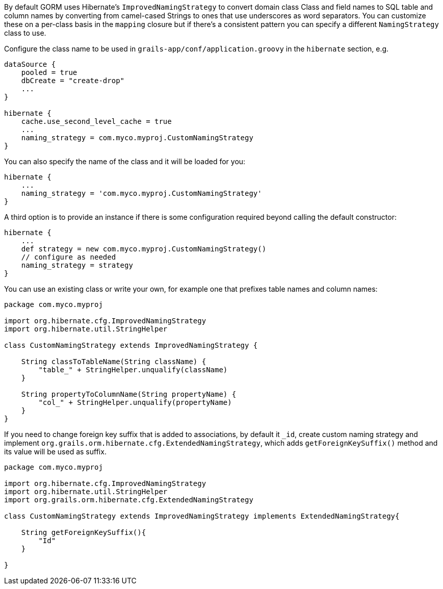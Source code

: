 By default GORM uses Hibernate's `ImprovedNamingStrategy` to convert domain class Class and field names to SQL table and column names by converting from camel-cased Strings to ones that use underscores as word separators. You can customize these on a per-class basis in the `mapping` closure but if there's a consistent pattern you can specify a different `NamingStrategy` class to use.

Configure the class name to be used in `grails-app/conf/application.groovy` in the `hibernate` section, e.g.

[source,java]
----
dataSource {
    pooled = true
    dbCreate = "create-drop"
    ...
}

hibernate {
    cache.use_second_level_cache = true
    ...
    naming_strategy = com.myco.myproj.CustomNamingStrategy
}
----

You can also specify the name of the class and it will be loaded for you:

[source,java]
----
hibernate {
    ...
    naming_strategy = 'com.myco.myproj.CustomNamingStrategy'
}
----

A third option is to provide an instance if there is some configuration required beyond calling the default constructor:

[source,java]
----
hibernate {
    ...
    def strategy = new com.myco.myproj.CustomNamingStrategy()
    // configure as needed
    naming_strategy = strategy
}
----

You can use an existing class or write your own, for example one that prefixes table names and column names:

[source,java]
----
package com.myco.myproj

import org.hibernate.cfg.ImprovedNamingStrategy
import org.hibernate.util.StringHelper

class CustomNamingStrategy extends ImprovedNamingStrategy {

    String classToTableName(String className) {
        "table_" + StringHelper.unqualify(className)
    }

    String propertyToColumnName(String propertyName) {
        "col_" + StringHelper.unqualify(propertyName)
    }
}
----

If you need to change foreign key suffix that is added to associations, by default it `_id`, create custom naming strategy and implement `org.grails.orm.hibernate.cfg.ExtendedNamingStrategy`,
which adds `getForeignKeySuffix()` method and its value will be used as suffix.

[source,java]
----
package com.myco.myproj

import org.hibernate.cfg.ImprovedNamingStrategy
import org.hibernate.util.StringHelper
import org.grails.orm.hibernate.cfg.ExtendedNamingStrategy

class CustomNamingStrategy extends ImprovedNamingStrategy implements ExtendedNamingStrategy{

    String getForeignKeySuffix(){
        "Id"
    }

}
----
